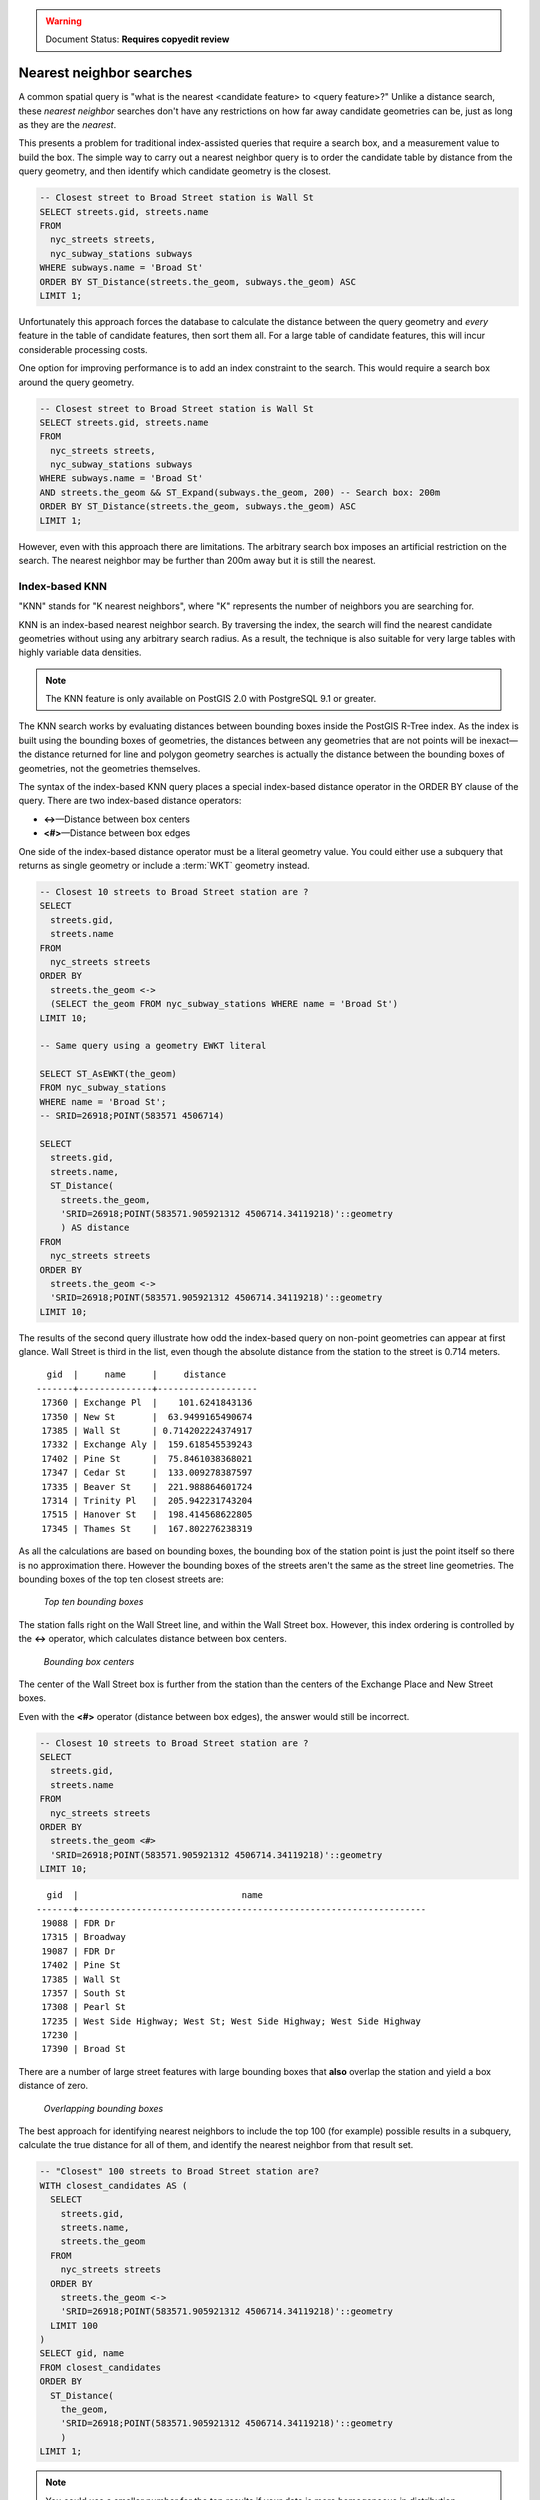 .. _dataadmin.pgBasics.indx_knn:

.. warning:: Document Status: **Requires copyedit review**

Nearest neighbor searches
=========================

A common spatial query is "what is the nearest <candidate feature> to <query feature>?"
Unlike a distance search, these *nearest neighbor* searches don't have any restrictions on how far away candidate geometries can be, just as long as they are the *nearest*. 

This presents a problem for traditional index-assisted queries that require a search box, and a measurement value to build the box. The simple way to carry out a nearest neighbor query is to order the candidate table by distance from the query geometry, and then identify which candidate geometry is the closest.

.. code-block:: sql

  -- Closest street to Broad Street station is Wall St
  SELECT streets.gid, streets.name 
  FROM 
    nyc_streets streets, 
    nyc_subway_stations subways
  WHERE subways.name = 'Broad St'
  ORDER BY ST_Distance(streets.the_geom, subways.the_geom) ASC
  LIMIT 1;

Unfortunately this approach forces the database to calculate the distance between the query geometry and *every* feature in the table of candidate features, then sort them all. For a large table of candidate features, this will incur considerable processing costs.

One option for improving performance is to add an index constraint to the search. This would require a search box around the query geometry. 

.. code-block:: sql

  -- Closest street to Broad Street station is Wall St
  SELECT streets.gid, streets.name 
  FROM 
    nyc_streets streets, 
    nyc_subway_stations subways
  WHERE subways.name = 'Broad St'
  AND streets.the_geom && ST_Expand(subways.the_geom, 200) -- Search box: 200m
  ORDER BY ST_Distance(streets.the_geom, subways.the_geom) ASC
  LIMIT 1;

However, even with this approach there are limitations. The arbitrary search box imposes an artificial restriction on the search. The nearest neighbor may be further than 200m away but it is still the nearest.


Index-based KNN
---------------

"KNN" stands for "K nearest neighbors", where "K" represents the number of neighbors you are searching for.

KNN is an index-based nearest neighbor search. By traversing the index, the search will find the nearest candidate geometries without using any arbitrary search radius. As a result, the technique is also suitable for very large tables with highly variable data densities.

.. note:: The KNN feature is only available on PostGIS 2.0 with PostgreSQL 9.1 or greater.

The KNN search works by evaluating distances between bounding boxes inside the PostGIS R-Tree index.
As the index is built using the bounding boxes of geometries, the distances between any geometries that are not points will be inexact—the distance returned for line and polygon geometry searches is actually the distance between the bounding boxes of geometries, not the geometries themselves.

The syntax of the index-based KNN query places a special index-based distance operator in the ORDER BY clause of the query. There are two index-based distance operators:

* **<->**—Distance between box centers
* **<#>**—Distance between box edges

One side of the index-based distance operator must be a literal geometry value. You could either  use a subquery that returns as single geometry or include a :term:`WKT` geometry instead.

.. code-block:: sql

  -- Closest 10 streets to Broad Street station are ?
  SELECT 
    streets.gid, 
    streets.name
  FROM 
    nyc_streets streets
  ORDER BY 
    streets.the_geom <-> 
    (SELECT the_geom FROM nyc_subway_stations WHERE name = 'Broad St')
  LIMIT 10;

  -- Same query using a geometry EWKT literal

  SELECT ST_AsEWKT(the_geom)
  FROM nyc_subway_stations 
  WHERE name = 'Broad St';
  -- SRID=26918;POINT(583571 4506714)

  SELECT 
    streets.gid, 
    streets.name,
    ST_Distance(
      streets.the_geom, 
      'SRID=26918;POINT(583571.905921312 4506714.34119218)'::geometry
      ) AS distance
  FROM 
    nyc_streets streets
  ORDER BY 
    streets.the_geom <-> 
    'SRID=26918;POINT(583571.905921312 4506714.34119218)'::geometry
  LIMIT 10;

The results of the second query illustrate how odd the index-based query on non-point geometries can appear at first glance. Wall Street is third in the list, even though the absolute distance from the station to the street is 0.714 meters.

::

    gid  |     name     |     distance      
  -------+--------------+-------------------
   17360 | Exchange Pl  |    101.6241843136
   17350 | New St       |  63.9499165490674
   17385 | Wall St      | 0.714202224374917
   17332 | Exchange Aly |  159.618545539243
   17402 | Pine St      |  75.8461038368021
   17347 | Cedar St     |  133.009278387597
   17335 | Beaver St    |  221.988864601724
   17314 | Trinity Pl   |  205.942231743204
   17515 | Hanover St   |  198.414568622805
   17345 | Thames St    |  167.802276238319

As all the calculations are based on bounding boxes, the bounding box of the station point is just the point itself so there is no approximation there. However the bounding boxes of the streets aren't the same as the street line geometries. The bounding boxes of the top ten closest streets are:

.. figure:: img/knn1.png

   *Top ten bounding boxes*

The station falls right on the Wall Street line, and within the Wall Street box. However, this index ordering is controlled by the **<->** operator, which calculates distance between box centers.

.. figure:: img/knn2.png

   *Bounding box centers*

The center of the Wall Street box is further from the station than the centers of the Exchange Place and New Street boxes.

Even with the **<#>** operator (distance between box edges), the answer would still be incorrect.

.. code-block:: sql

  -- Closest 10 streets to Broad Street station are ?
  SELECT 
    streets.gid, 
    streets.name
  FROM 
    nyc_streets streets
  ORDER BY 
    streets.the_geom <#> 
    'SRID=26918;POINT(583571.905921312 4506714.34119218)'::geometry
  LIMIT 10;

::

    gid  |                               name                               
  -------+------------------------------------------------------------------
   19088 | FDR Dr
   17315 | Broadway
   19087 | FDR Dr
   17402 | Pine St
   17385 | Wall St
   17357 | South St
   17308 | Pearl St
   17235 | West Side Highway; West St; West Side Highway; West Side Highway
   17230 | 
   17390 | Broad St

There are a number of large street features with large bounding boxes that **also** overlap the station and yield a box distance of zero. 

.. figure:: ./img/knn3.png
    
   *Overlapping bounding boxes*

The best approach for identifying nearest neighbors to include the top 100 (for example) possible results in a subquery, calculate the true distance for all of them, and identify the nearest neighbor from that result set.

.. code-block:: sql

  -- "Closest" 100 streets to Broad Street station are?
  WITH closest_candidates AS (
    SELECT 
      streets.gid, 
      streets.name,
      streets.the_geom
    FROM 
      nyc_streets streets
    ORDER BY 
      streets.the_geom <-> 
      'SRID=26918;POINT(583571.905921312 4506714.34119218)'::geometry
    LIMIT 100
  )
  SELECT gid, name
  FROM closest_candidates
  ORDER BY 
    ST_Distance(
      the_geom,
      'SRID=26918;POINT(583571.905921312 4506714.34119218)'::geometry
      )
  LIMIT 1;

.. note:: You could use a smaller number for the top results if your data is more homogeneous in distribution.

If you are querying a point table, as the boxes are identical to the points, you can use the index-sorted result directly and dispense with the subquery.

.. code-block:: sql

  -- The 10 nearest stations to Broad St station
  SELECT gid, name
  FROM nyc_subway_stations
  ORDER BY the_geom <-> 'SRID=26918;POINT(583571.905921312 4506714.34119218)'::geometry
  LIMIT 10;
  